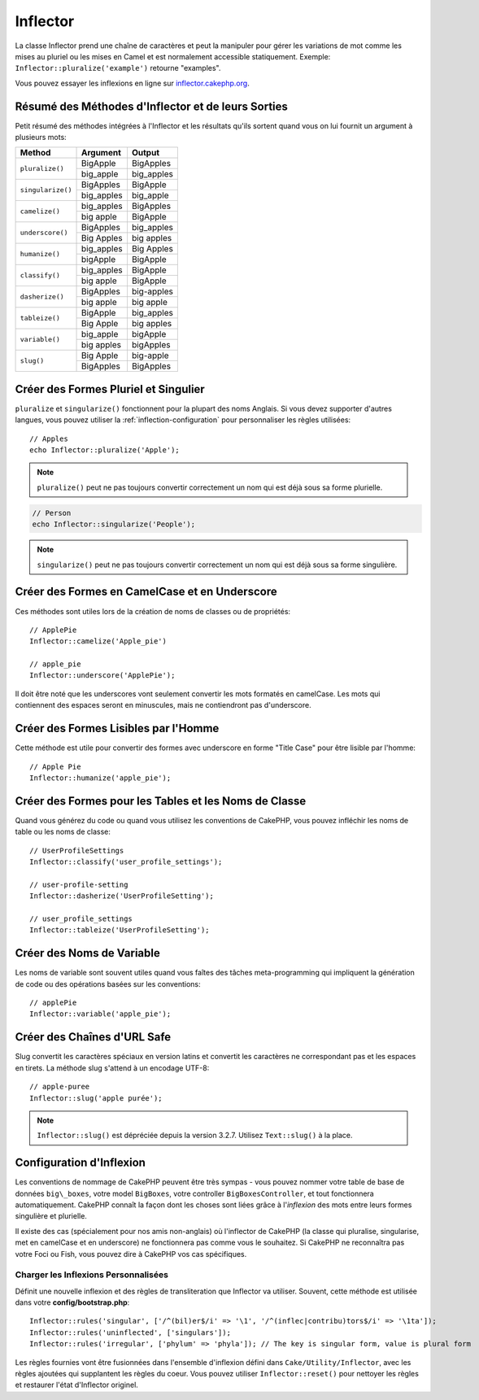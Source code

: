 Inflector
#########

.. php:namespace:: Cake\Utility

.. php:class:: Inflector

La classe Inflector prend une chaîne de caractères et peut la manipuler pour
gérer les variations de mot comme les mises au pluriel ou les mises en Camel et
est normalement accessible statiquement. Exemple:
``Inflector::pluralize('example')`` retourne "examples".

Vous pouvez essayer les inflexions en ligne sur
`inflector.cakephp.org <http://inflector.cakephp.org/>`_.

.. _inflector-methods-summary:

Résumé des Méthodes d'Inflector et de leurs Sorties
===================================================

Petit résumé des méthodes intégrées à l'Inflector et les résultats qu'ils
sortent quand vous on lui fournit un argument à plusieurs mots:

+-------------------+---------------+---------------+
| Method            | Argument      | Output        |
+===================+===============+===============+
| ``pluralize()``   | BigApple      | BigApples     |
+                   +---------------+---------------+
|                   | big_apple     | big_apples    |
+-------------------+---------------+---------------+
| ``singularize()`` | BigApples     | BigApple      |
+                   +---------------+---------------+
|                   | big_apples    | big_apple     |
+-------------------+---------------+---------------+
| ``camelize()``    | big_apples    | BigApples     |
+                   +---------------+---------------+
|                   | big apple     | BigApple      |
+-------------------+---------------+---------------+
| ``underscore()``  | BigApples     | big_apples    |
+                   +---------------+---------------+
|                   | Big Apples    | big apples    |
+-------------------+---------------+---------------+
| ``humanize()``    | big_apples    | Big Apples    |
+                   +---------------+---------------+
|                   | bigApple      | BigApple      |
+-------------------+---------------+---------------+
| ``classify()``    | big_apples    | BigApple      |
+                   +---------------+---------------+
|                   | big apple     | BigApple      |
+-------------------+---------------+---------------+
| ``dasherize()``   | BigApples     | big-apples    |
+                   +---------------+---------------+
|                   | big apple     | big apple     |
+-------------------+---------------+---------------+
| ``tableize()``    | BigApple      | big_apples    |
+                   +---------------+---------------+
|                   | Big Apple     | big apples    |
+-------------------+---------------+---------------+
| ``variable()``    | big_apple     | bigApple      |
+                   +---------------+---------------+
|                   | big apples    | bigApples     |
+-------------------+---------------+---------------+
| ``slug()``        | Big Apple     | big-apple     |
+                   +---------------+---------------+
|                   | BigApples     | BigApples     |
+-------------------+---------------+---------------+

Créer des Formes Pluriel et Singulier
=====================================

.. php:staticmethod:: singularize($singular)
.. php:staticmethod:: pluralize($singular)

``pluralize`` et ``singularize()`` fonctionnent pour la plupart des noms
Anglais. Si vous devez supporter d'autres langues, vous pouvez utiliser la
:ref:`inflection-configuration` pour personnaliser les règles utilisées::

    // Apples
    echo Inflector::pluralize('Apple');

.. note::

    ``pluralize()`` peut ne pas toujours convertir correctement un nom qui est
    déjà sous sa forme plurielle.

.. code-block:: php

    // Person
    echo Inflector::singularize('People');

.. note::

    ``singularize()`` peut ne pas toujours convertir correctement un nom qui est
    déjà sous sa forme singulière.

Créer des Formes en CamelCase et en Underscore
==============================================

.. php:staticmethod:: camelize($underscored)
.. php:staticmethod:: underscore($camelCase)

Ces méthodes sont utiles lors de la création de noms de classes ou de
propriétés::

    // ApplePie
    Inflector::camelize('Apple_pie')

    // apple_pie
    Inflector::underscore('ApplePie');

Il doit être noté que les underscores vont seulement convertir les mots formatés
en camelCase. Les mots qui contiennent des espaces seront en minuscules, mais ne
contiendront pas d'underscore.

Créer des Formes Lisibles par l'Homme
=====================================

Cette méthode est utile pour convertir des formes avec underscore en forme
"Title Case" pour être lisible par l'homme::

    // Apple Pie
    Inflector::humanize('apple_pie');

Créer des Formes pour les Tables et les Noms de Classe
======================================================

.. php:staticmethod:: classify($underscored)
.. php:staticmethod:: dasherize($dashed)
.. php:staticmethod:: tableize($camelCase)

Quand vous générez du code ou quand vous utilisez les conventions de CakePHP,
vous pouvez infléchir les noms de table ou les noms de classe::

    // UserProfileSettings
    Inflector::classify('user_profile_settings');

    // user-profile-setting
    Inflector::dasherize('UserProfileSetting');

    // user_profile_settings
    Inflector::tableize('UserProfileSetting');

Créer des Noms de Variable
==========================

.. php:staticmethod:: variable($underscored)

Les noms de variable sont souvent utiles quand vous faîtes des tâches
meta-programming qui impliquent la génération de code ou des opérations basées sur les conventions::

    // applePie
    Inflector::variable('apple_pie');

Créer des Chaînes d'URL Safe
============================

.. php:staticmethod:: slug($word, $replacement = '-')

Slug convertit les caractères spéciaux en version latins et convertit les
caractères ne correspondant pas et les espaces en tirets. La méthode slug
s'attend à un encodage UTF-8::

    // apple-puree
    Inflector::slug('apple purée');

.. note::
    ``Inflector::slug()`` est dépréciée depuis la version 3.2.7. Utilisez
    ``Text::slug()`` à la place.

.. _inflection-configuration:

Configuration d'Inflexion
=========================

Les conventions de nommage de CakePHP peuvent être très sympas - vous pouvez
nommer votre table de base de données ``big\_boxes``, votre model ``BigBoxes``,
votre controller ``BigBoxesController``, et tout fonctionnera automatiquement.
CakePHP connaît la façon dont les choses sont liées grâce à l'*inflexion* des
mots entre leurs formes singulière et plurielle.

Il existe des cas (spécialement pour nos amis non-anglais) où l'inflector de
CakePHP (la classe qui pluralise, singularise, met en camelCase et en
underscore) ne fonctionnera pas comme vous le souhaitez. Si CakePHP ne
reconnaîtra pas votre Foci ou Fish, vous pouvez dire à CakePHP vos cas
spécifiques.

Charger les Inflexions Personnalisées
-------------------------------------

.. php:staticmethod:: rules($type, $rules, $reset = false)

Définit une nouvelle inflexion et des règles de transliteration que Inflector va
utiliser. Souvent, cette méthode est utilisée dans votre
**config/bootstrap.php**::

    Inflector::rules('singular', ['/^(bil)er$/i' => '\1', '/^(inflec|contribu)tors$/i' => '\1ta']);
    Inflector::rules('uninflected', ['singulars']);
    Inflector::rules('irregular', ['phylum' => 'phyla']); // The key is singular form, value is plural form

Les règles fournies vont être fusionnées dans l'ensemble d'inflexion défini dans
``Cake/Utility/Inflector``, avec les règles ajoutées qui supplantent les règles
du coeur. Vous pouvez utiliser ``Inflector::reset()`` pour nettoyer les règles
et restaurer l'état d'Inflector originel.

.. meta::
    :title lang=fr: Inflector
    :keywords lang=fr: apple orange,word variations,apple pie,person man,latin versions,profile settings,php class,initial state,puree,slug,apples,oranges,user profile,underscore
